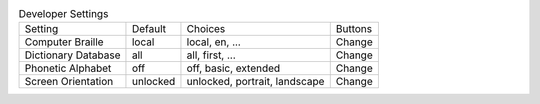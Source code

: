 .. table:: Developer Settings

  ====================  ========  =============================  =====================
  Setting               Default   Choices                        Buttons
  --------------------  --------  -----------------------------  ---------------------
  Computer Braille      local     local, en, ...                 Change
  Dictionary Database   all       all, first, ...                Change
  Phonetic Alphabet     off       off, basic, extended           Change
  Screen Orientation    unlocked  unlocked, portrait, landscape  Change
  ====================  ========  =============================  =====================

